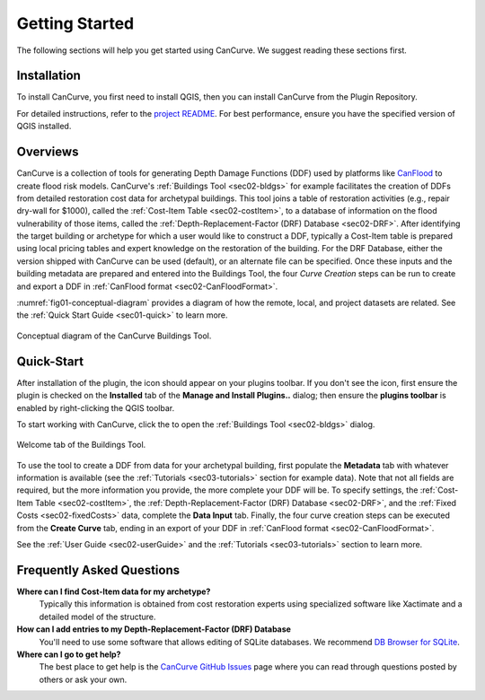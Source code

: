 .. _sec01-gettingStarted:

Getting Started
==================
The following sections will help you get started using CanCurve.
We suggest reading these sections first.


.. _sec01-install:

Installation
------------

To install CanCurve, you first need to install QGIS, then you can install CanCurve from the Plugin Repository.

For detailed instructions, refer to the `project README <https://github.com/NRCan/CanCurve/tree/main?tab=readme-ov-file#installation>`_.
For best performance, ensure you have the specified version of QGIS installed.


.. _sec01-overview:

Overviews
-----------------------
CanCurve is a collection of tools for generating Depth Damage Functions (DDF) used by platforms like `CanFlood <https://github.com/NRCan/CanFlood>`_ to create flood risk models.
CanCurve's :ref:`Buildings Tool <sec02-bldgs>` for example facilitates the creation of DDFs from detailed restoration cost data for archetypal buildings.
This tool joins a table of restoration activities (e.g., repair dry-wall for $1000), called the :ref:`Cost-Item Table <sec02-costItem>`, to a database of information on the flood vulnerability of those items, called the :ref:`Depth-Replacement-Factor (DRF) Database <sec02-DRF>`.
After identifying the target building or archetype for which a user would like to construct a DDF, typically a Cost-Item table is prepared using local pricing tables and expert knowledge on the restoration of the building.
For the DRF Database, either the version shipped with CanCurve can be used (default), or an alternate file can be specified.
Once these inputs and the building metadata are prepared and entered into the Buildings Tool, the four *Curve Creation* steps can be run to create and export a DDF in :ref:`CanFlood format <sec02-CanFloodFormat>`.


:numref:`fig01-conceptual-diagram` provides a diagram of how the remote, local, and project datasets are related.
See the  :ref:`Quick Start Guide <sec01-quick>` to learn more.

.. _fig01-conceptual-diagram:

.. figure:: /assets/01-conceptual-diagram.png
   :alt: Conceptual Diagram
   :align: center
   :width: 900px

   Conceptual diagram of the CanCurve Buildings Tool.


.. _sec01-quick:

Quick-Start
-----------------------
After installation of the plugin, the |CanCurve_icon| icon should appear on your plugins toolbar.
If you don't see the icon, first ensure the plugin is checked on the **Installed** tab of the **Manage and Install Plugins..** dialog; then ensure the **plugins toolbar** is enabled by right-clicking the QGIS toolbar.

.. |CanCurve_icon| image:: /assets/icon_solid.png
   :align: middle
   :width: 14

To start working with CanCurve, click the |CanCurve_icon| to open the :ref:`Buildings Tool <sec02-bldgs>` dialog.


.. _fig01-dialog-welcome:

.. figure:: /assets/01-dialog-welcome.png
   :alt: Welcome Tab
   :align: center
   :width: 900px

   Welcome tab of the Buildings Tool.


To use the tool to create a DDF from data for your archetypal building, first populate the **Metadata** tab with whatever information is available (see the :ref:`Tutorials <sec03-tutorials>` section for example data).
Note that not all fields are required, but the more information you provide, the more complete your DDF will be.
To specify settings, the :ref:`Cost-Item Table <sec02-costItem>`, the :ref:`Depth-Replacement-Factor (DRF) Database <sec02-DRF>`, and the :ref:`Fixed Costs <sec02-fixedCosts>` data, complete the **Data Input** tab.
Finally, the four curve creation steps can be executed from the **Create Curve** tab, ending in an export of your DDF in :ref:`CanFlood format <sec02-CanFloodFormat>`.


See the :ref:`User Guide <sec02-userGuide>` and the :ref:`Tutorials <sec03-tutorials>` section to learn more.


.. _sec01-faq:

Frequently Asked Questions
--------------------------

**Where can I find Cost-Item data for my archetype?**
    Typically this information is obtained from cost restoration experts using specialized software like Xactimate and a detailed model of the structure.

**How can I add entries to my Depth-Replacement-Factor (DRF) Database**
    You'll need to use some software that allows editing of SQLite databases. We recommend `DB Browser for SQLite <https://sqlitebrowser.org/>`_.

**Where can I go to get help?**
    The best place to get help is the `CanCurve GitHub Issues <https://github.com/NRCan/CanCurve/issues>`_ page where you can read through questions posted by others or ask your own.




